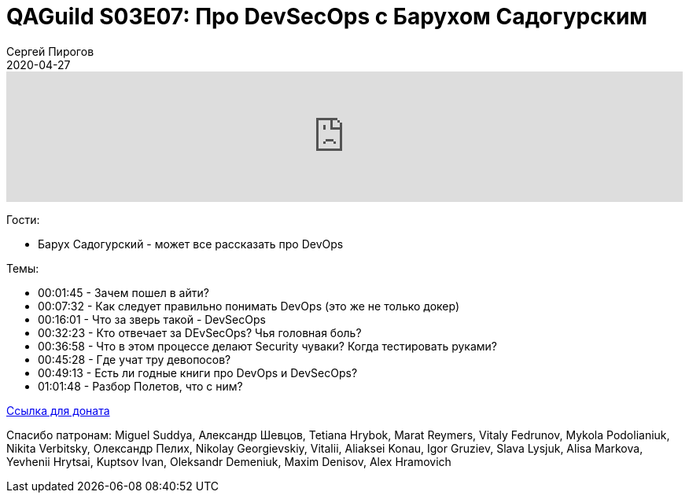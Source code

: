 = QAGuild S03E07: Про DevSecOps с Барухом Садогурским
Сергей Пирогов
2020-04-27
:jbake-type: post
:jbake-tags: QAGuild, Podcast
:jbake-summary: Подкаст про DevSecOps
:jbake-status: published

++++
<iframe width="100%" height="166" scrolling="no" frameborder="no" allow="autoplay"
src="https://w.soundcloud.com/player/?url=https%3A//api.soundcloud.com/tracks/805903141&color=%23ff5500&auto_play=false&hide_related=true&show_comments=true&show_user=true&show_reposts=false&show_teaser=true">

</iframe>
++++

Гости:

- Барух Садогурский - может все рассказать про DevOps

Темы:

++++
<ul class="timecoder">
  <li><a class="timecode">00:01:45</a> - Зачем пошел в айти?</li>
  <li><a class="timecode">00:07:32</a> - Как следует правильно понимать DevOps (это же не только докер)</li>
  <li><a class="timecode">00:16:01</a> - Что за зверь такой - DevSecOps</li>
  <li><a class="timecode">00:32:23</a> - Кто отвечает за DEvSecOps? Чья головная боль?</li>
  <li><a class="timecode">00:36:58</a> - Что в этом процессе делают Security чуваки? Когда тестировать руками?</li>
  <li><a class="timecode">00:45:28</a> - Где учат тру девопосов?</li>
  <li><a class="timecode">00:49:13</a> - Есть ли годные книги про DevOps и DevSecOps?</li>
  <li><a class="timecode">01:01:48</a> - Разбор Полетов, что с ним?</li>
</ul>
++++

https://donatesystem.io/donate/automation_remarks[Ccылка для доната]

Спасибо патронам: Miguel Suddya, Александр Шевцов, Tetiana Hrybok, Marat Reymers, Vitaly Fedrunov, Mykola Podolianiuk, Nikita Verbitsky, Олександр Пелих, Nikolay Georgievskiy, Vitalii, Aliaksei Konau, Igor Gruziev, Slava Lysjuk, Alisa Markova, Yevhenii Hrytsai, Kuptsov Ivan, Oleksandr Demeniuk, Maxim Denisov, Alex Hramovich